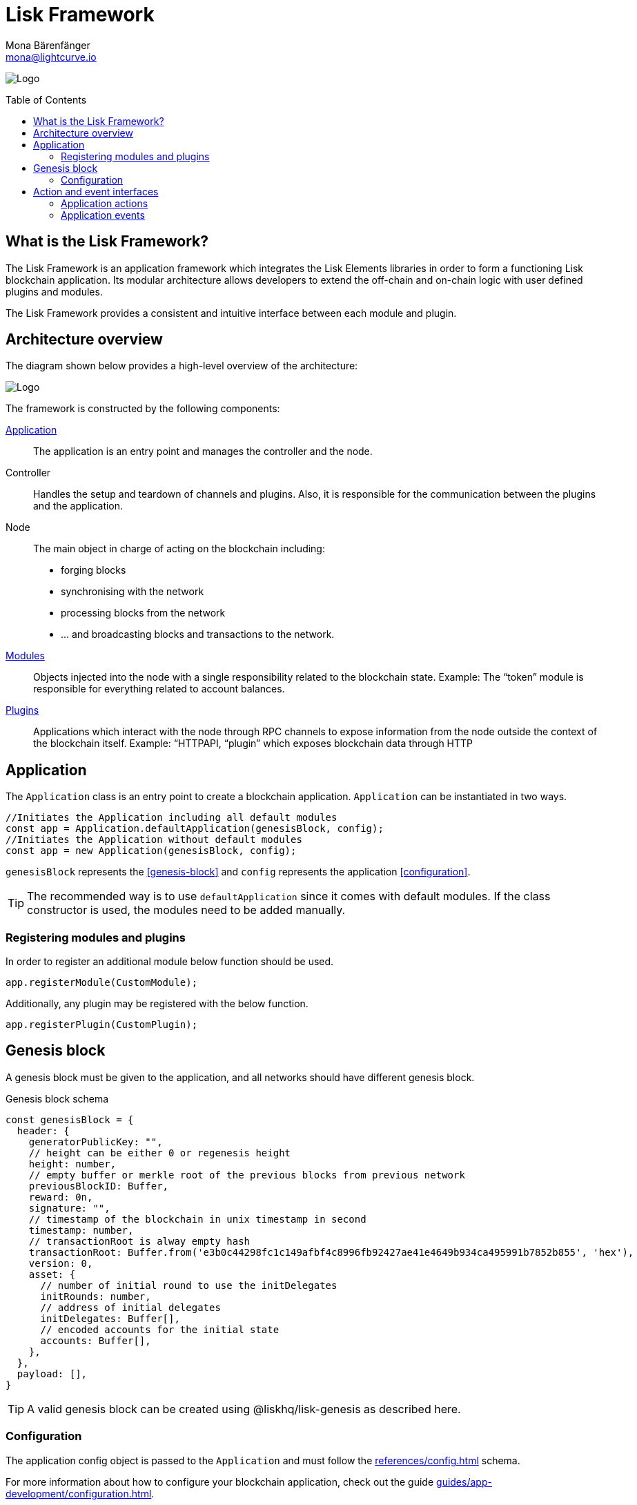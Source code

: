 = Lisk Framework
Mona Bärenfänger <mona@lightcurve.io>
//Settings
:page-aliases: lisk-framework/index.adoc
:toc: preamble
:v_core: 3.0.0
:imagesdir: ../../assets/images
// Project URLs
:url_explanations_modules: explanations/modules.adoc
:url_explanations_plugins: explanations/plugins.adoc
:url_guides_config: guides/app-development/configuration.adoc
:url_references_config: references/config.adoc

image:banner_framework.png[Logo]

== What is the Lisk Framework?

The Lisk Framework is an application framework which integrates the Lisk Elements libraries in order to form a functioning Lisk blockchain application.
Its modular architecture allows developers to extend the off-chain and on-chain logic with user defined plugins and modules.

The Lisk Framework provides a consistent and intuitive interface between each module and plugin.

== Architecture overview

The diagram shown below provides a high-level overview of the architecture:

image:diagram_framework.png[Logo]

The framework is constructed by the following components:

<<Application>>:: The application is an entry point and manages the controller and the node.
Controller:: Handles the setup and teardown of channels and plugins.
Also, it is responsible for the communication between the plugins and the application.
Node:: The main object in charge of acting on the blockchain including:
* forging blocks
* synchronising with the network
* processing blocks from the network
* ... and broadcasting blocks and transactions to the network.
xref:{url_explanations_modules}[Modules]:: Objects injected into the node with a single responsibility related to the blockchain state.
Example: The “token” module is responsible for everything related to account balances.
xref:{url_explanations_plugins}[Plugins]:: Applications which interact with the node through RPC channels to expose information from the node outside the context of the blockchain itself.
Example: “HTTPAPI, “plugin” which exposes blockchain data through HTTP

== Application

The `Application` class is an entry point to create a blockchain application.
`Application` can be instantiated in two ways.

[source,js]
----
//Initiates the Application including all default modules
const app = Application.defaultApplication(genesisBlock, config);
//Initiates the Application without default modules
const app = new Application(genesisBlock, config);
----

`genesisBlock` represents the <<genesis-block>> and `config` represents the application <<configuration>>.

[TIP]
The recommended way is to use `defaultApplication` since it comes with default modules.
If the class constructor is used, the modules need to be added manually.

=== Registering modules and plugins

In order to register an additional module below function should be used.

[source,js]
----
app.registerModule(CustomModule);
----

Additionally, any plugin may be registered with the below function.

[source,js]
----
app.registerPlugin(CustomPlugin);
----

== Genesis block

A genesis block must be given to the application, and all networks should have different genesis block.

.Genesis block schema
[source,js]
----
const genesisBlock = {
  header: {
    generatorPublicKey: "",
    // height can be either 0 or regenesis height
    height: number,
    // empty buffer or merkle root of the previous blocks from previous network
    previousBlockID: Buffer,
    reward: 0n,
    signature: "",
    // timestamp of the blockchain in unix timestamp in second
    timestamp: number,
    // transactionRoot is alway empty hash
    transactionRoot: Buffer.from('e3b0c44298fc1c149afbf4c8996fb92427ae41e4649b934ca495991b7852b855', 'hex'),
    version: 0,
    asset: {
      // number of initial round to use the initDelegates
      initRounds: number,
      // address of initial delegates
      initDelegates: Buffer[],
      // encoded accounts for the initial state
      accounts: Buffer[],
    },
  },
  payload: [],
}
----

//TODO: add link to genesis block creation guide
TIP: A valid genesis block can be created using @liskhq/lisk-genesis as described here.

=== Configuration

The application config object is passed to the `Application` and must follow the  xref:{url_references_config}[] schema.

For more information about how to configure your blockchain application, check out the guide xref:{url_guides_config}[].

== Action and event interfaces

The Lisk Framework defines actions and events which can be invoked and subscribed through a channel.

Action and Events can be used as below.

[source,js]
----
// action invoke
const { data }= await channel.invoke('actionName', input);
// event subscribe
channel.subscribe('eventName', ({ data }) => {});
----

=== Application actions

[cols="15,40,45",options="header",stripes="hover"]
|===
|Name
|Inputs
|Description

|`app:getConnectedPeers`
| none
|Returns all connected peers.

|`app:getDisconnectedPeers`
| none
|Returns all disconnected peers

|`app:getForgers`
| none
|Returns the status of all registered forgers information for current round

|`app:updateForgingStatus`
a|
[source,typescript]
----
{
address: string; <1>
password: string; <2>
forging: boolean; <3>
}
----
<1> binary address in hex string
<2> password to decrypt the passphrase
<3> when enabling forging, the value should be true
|Enable or disable forging for a registered forger in config

|`app:getForgingStatus`
| none
|Description

|`app:getTransactionsFromPool`
| none
|Description

|`app:postTransaction`
a|
[source,typescript]
----
{
  transaction: string; <1>
}
----
<1> encoded transaction in hex string
|Description

|`app:getLastBlock`
| none
|Description

|`app:getAccount`
a|
[source,typescript]
----
{
  address: string; <1>
}
----
<1> address in hex string
|Description

|`app:getAccounts`
a|
[source,typescript]
----
{
  address: string[]; <1>
}
----
<1> address in hex string
|Description

|`app:getBlockByID`
a|
[source,typescript]
----
{
  id: string; <1>
}
----
<1> block ID in hex string
|Description

|`app:getBlocksByIDs`
a|
[source,typescript]
----
{
  ids: string[]; <1>
}
----
<1> block ID in hex string
|Description

|`app:getBlockByHeight`
a|
[source,typescript]
----
{
  height: number; <1>
}
----
<1> block height
|Description

|`app:getBlocksByHeightBetween`
a|
[source,typescript]
----
{
  from: number; <1>
  to: number; <2>
}
----
<1> block height to fetch from
<2> block height to fetch to
|Description
|`app:getTransactionByID`
a|
[source,typescript]
----
{
  ids: string; <1>
}
----
<1> transaction ID in hex string
|Description
|`app:getTransactionsByIDs`
a|
[source,typescript]
----
{
  ids: string[]; <1>
}
----
<1> transaction ID in hex string
|Description
|`app:getSchema`
| none
|Description
|`app:getRegisteredModules`
| none
|Description
|`app:getNodeInfo`
| none
|Description
|===

=== Application events

* `app:ready` - Fired when the application starts
* `app:shutdown` - Fired when application stops
* `app:network:ready` - Fired when network has at least one outbound connection
* `app:network:event` - Fired when application receives P2P event from the network
* `app:transaction:new` - Fired when the node receives a new transaction
* `app:chain:fork` - Fired when the node received a block from forked chain
* `app:chain:validators:change` - Fired when node updates validator set
* `app:block:new` - Fired when a new block is added to the blockchain
* `app:block:delete` - Emitted when a block is deleted from blockchain





